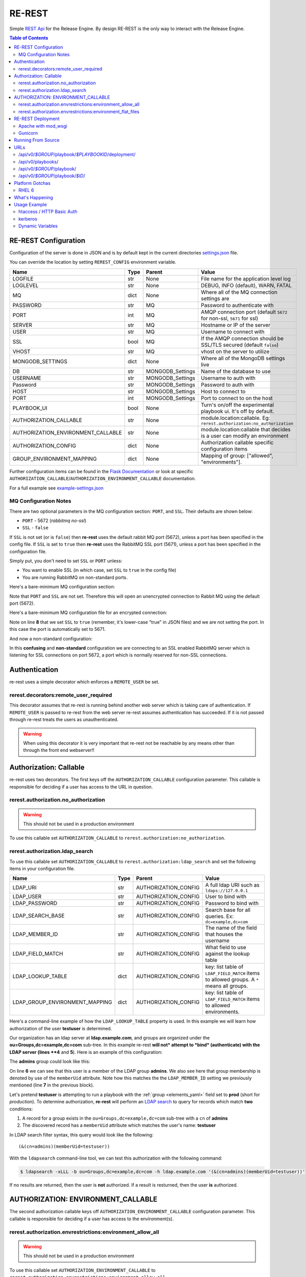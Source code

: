 .. _re_rest:

RE-REST
-------
Simple `REST Api
<http://en.wikipedia.org/wiki/Representational_state_transfer>`_ for
the Release Engine. By design RE-REST is the only way to interact with
the Release Engine.

.. contents:: Table of Contents
   :depth: 3

.. _rerest_conf:

RE-REST Configuration
~~~~~~~~~~~~~~~~~~~~~


Configuration of the server is done in JSON and is by default kept in
the current directories `settings.json
<https://github.com/RHInception/re-rest/blob/master/example-settings.json>`_
file.

You can override the location by setting ``REREST_CONFIG`` environment variable.


================================== ====== =================== ===========================================
Name                               Type   Parent              Value
================================== ====== =================== ===========================================
LOGFILE                            str    None                File name for the application level log
LOGLEVEL                           str    None                DEBUG, INFO (default), WARN, FATAL
MQ                                 dict   None                Where all of the MQ connection settings are
PASSWORD                           str    MQ                  Password to authenticate with
PORT                               int    MQ                  AMQP connection port (default ``5672`` for non-ssl, ``5671`` for ssl)
SERVER                             str    MQ                  Hostname or IP of the server
USER                               str    MQ                  Username to connect with
SSL                                bool   MQ                  If the AMQP connection should be SSL/TLS secured (default ``false``)
VHOST                              str    MQ                  vhost on the server to utilize
MONGODB_SETTINGS                   dict   None                Where all of the MongoDB settings live
DB                                 str    MONGODB_Settings    Name of the database to use
USERNAME                           str    MONGODB_Settings    Username to auth with
Password                           str    MONGODB_Settings    Password to auth with
HOST                               str    MONGODB_Settings    Host to connect to
PORT                               int    MONGODB_Settings    Port to connect to on the host
PLAYBOOK_UI                        bool   None                Turn's on/off the experimental playbook ui. It's off by default.
AUTHORIZATION_CALLABLE             str    None                module.location:callable. Eg: ``rerest.authorization:no_authorization``
AUTHORIZATION_ENVIRONMENT_CALLABLE str    None                module.location:callable that decides is a user can modify an environment
AUTHORIZATION_CONFIG               dict   None                Authorization callable specific configuration items
GROUP_ENVIRONMENT_MAPPING          dict   None                Mapping of group: ["allowed", "environments"].
================================== ====== =================== ===========================================


Further configuration items can be found in the `Flask Documentation
<http://flask.pocoo.org/docs/config/#builtin-configuration-values>`_
or look at specific ``AUTHORIZATION_CALLABLE``/``AUTHORIZATION_ENVIRONMENT_CALLABLE`` documentation.

For a full example see `example-settings.json <http://github.com/RHInception/re-rest/blob/master/example-settings.json>`_

MQ Configuration Notes
``````````````````````

There are two optional parameters in the MQ configuration section:
``PORT``, and ``SSL``. Their defaults are shown below:

* ``PORT`` - 5672 (*rabbitmq no-ssl*)
* ``SSL`` - ``false``

If ``SSL`` is not set (or is ``false``) then **re-rest** uses the
default rabbit MQ port (5672), unless a port has been specified in the
config file. If ``SSL`` is set to ``true`` then **re-rest** uses the
RabbitMQ SSL port (5671), unless a port has been specified in the
configuration file.

Simply put, you don't need to set ``SSL`` or ``PORT`` unless:

* You want to enable SSL (in which case, set ``SSL`` to ``true`` in
  the config file)
* You are running RabbitMQ on non-standard ports.

Here's a bare-minimum MQ configuration section:

.. code-block:: json
   :linenos:

   {
       "MQ": {
           "EXCHANGE": "my_exchange",
           "NAME": "username",
           "PASSWORD": "password",
           "QUEUE": "re",
           "SERVER": "amqp.example.com",
           "VHOST": "/"
       }
   }

Note that ``PORT`` and ``SSL`` are not set. Therefore this will open
an unencrypted connection to Rabbit MQ using the default port (5672).


Here's a bare-minimum MQ configuration file for an encrypted
connection:

.. code-block:: json
   :linenos:
   :emphasize-lines: 8

   {
       "MQ": {
           "EXCHANGE": "my_exchange",
           "NAME": "username",
           "PASSWORD": "password",
           "QUEUE": "re",
           "SERVER": "amqp.example.com",
           "SSL": true,
           "VHOST": "/"
       }
   }

Note on line **8** that we set ``SSL`` to ``true`` (remember, it's
lower-case "true" in JSON files) and we are not setting the port. In
this case the port is automatically set to 5671.

And now a non-standard configuration:

.. code-block:: json
   :linenos:
   :emphasize-lines: 6,9

   {
       "MQ": {
           "EXCHANGE": "my_exchange",
           "NAME": "username",
           "PASSWORD": "password",
           "PORT": 5672,
           "QUEUE": "re",
           "SERVER": "amqp.example.com",
           "SSL": true,
           "VHOST": "/"
       }
   }

In this **confusing** and **non-standard** configuration we are
connecting to an SSL enabled RabbitMQ server which is listening for
SSL connections on port 5672, a port which is normally reserved for
non-SSL connections.


Authentication
~~~~~~~~~~~~~~
re-rest uses a simple decorator which enforces a ``REMOTE_USER`` be set.

rerest.decorators:remote_user_required
``````````````````````````````````````

This decorator assumes that re-rest is running behind another web
server which is taking care of authentication. If ``REMOTE_USER`` is
passed to re-rest from the web server re-rest assumes authentication
has succeeded. If it is not passed through re-rest treats the users as
unauthenticated.

.. warning::
   When using this decorator it is very important that re-rest not be reachable by any means other than through the front end webserver!!

Authorization: Callable
~~~~~~~~~~~~~~~~~~~~~~~
re-rest uses two decorators. The first keys off the ``AUTHORIZATION_CALLABLE`` configuration parameter. This callable
is responsible for deciding if a user has access to the URL in question.

rerest.authorization.no_authorization
`````````````````````````````````````
.. warning::
   This should not be used in a production environment

To use this callable set ``AUTHORIZATION_CALLABLE`` to ``rerest.authorization:no_authorization``.


rerest.authorization.ldap_search
````````````````````````````````

To use this callable set ``AUTHORIZATION_CALLABLE`` to ``rerest.authorization:ldap_search`` and set the following items
in your configuration file.

=============================== ====== ====================== ================================================
Name                            Type   Parent                 Value
=============================== ====== ====================== ================================================
LDAP_URI                        str    AUTHORIZATION_CONFIG   A full ldap URI such as ``ldaps://127.0.0.1``
LDAP_USER                       str    AUTHORIZATION_CONFIG   User to bind with
LDAP_PASSWORD                   str    AUTHORIZATION_CONFIG   Password to bind with
LDAP_SEARCH_BASE                str    AUTHORIZATION_CONFIG   Search base for all queries. Ex: ``dc=example,dc=com``
LDAP_MEMBER_ID                  str    AUTHORIZATION_CONFIG   The name of the field that houses the username
LDAP_FIELD_MATCH                str    AUTHORIZATION_CONFIG   What field to use against the lookup table
LDAP_LOOKUP_TABLE               dict   AUTHORIZATION_CONFIG   key: list table of ``LDAP_FIELD_MATCH`` items to allowed groups. A ``*`` means all groups.
LDAP_GROUP_ENVIRONMENT_MAPPING  dict   AUTHORIZATION_CONFIG   key: list table of ``LDAP_FIELD_MATCH`` items to allowed environments.
=============================== ====== ====================== ================================================

Here's a command-line example of how the ``LDAP_LOOKUP_TABLE``
property is used. In this example we will learn how authorization of
the user **testuser** is determined.

Our organization has an ldap server at **ldap.example.com**, and
groups are organized under the **ou=Groups,dc=example,dc=com**
sub-tree. In this example re-rest **will not* attempt to *bind*
(authenticate) with the LDAP server (lines **4** and **5**). Here is
an example of this configuration:

.. code-block:: json
   :linenos:
   :emphasize-lines: 4,5,7,10

    {
        "AUTHORIZATION_CONFIG": {
            "LDAP_URI": "ldap://ldap.example.com",
            "LDAP_USER": "",
            "LDAP_PASSWORD": "",
            "LDAP_SEARCH_BASE": "ou=Groups,dc=example,dc=com",
            "LDAP_MEMBER_ID": "memberUid",
            "LDAP_FIELD_MATCH": "cn",
            "LDAP_LOOKUP_TABLE": {
                "admins": ["prod"],
                "superadmins": ["*"]
            },
            "LDAP_GROUP_ENVIRONMENT_MAPPING": {
                "someldapgroup": ["dev", "qa"],
                "superadmins": ["dev", "qa", "stage", "production"]
            }
        }
   }

The **admins** group could look like this:

.. code-block:: console
   :linenos:
   :emphasize-lines: 6

   dn: cn=admins,ou=Groups,dc=example,dc=com
   cn: admins
   objectClass: top
   objectClass: posixGroup
   gidNumber: 1337
   memberUid: testuser
   memberUid: testboss

On line **6** we can see that this user is a member of the LDAP group
**admins**. We also see here that group membership is denoted by use
of the ``memberUid`` attribute. Note how this matches the the
``LDAP_MEMBER_ID`` setting we previously mentioned (line **7** in the
previous block).

Let's pretend **testuser** is attempting to run a playbook with the
:ref:`group <elements_yaml>` field set to **prod** (short for
*production*). To determine authorization, **re-rest** will perform an
`LDAP search <https://www.ietf.org/rfc/rfc2254.txt>`_ to query for
records which match **two** conditions:

#. A record for a group exists in the ``ou=Groups,dc=example,dc=com``
   sub-tree with a ``cn`` of **admins**
#. The discovered record has a ``memberUid`` attribute which matches
   the user's name: **testuser**

In LDAP search filter syntax, this query would look like the following::

   (&(cn=admins)(memberUid=testuser))

With the ``ldapsearch`` command-line tool, we can test this
authorization with the following command:

.. code-block:: console

   $ ldapsearch -xLLL -b ou=Groups,dc=example,dc=com -h ldap.example.com '(&(cn=admins)(memberUid=testuser))'

If no results are returned, then the user is **not** authorized. If a
result is resturned, then the user **is** authorized.


AUTHORIZATION: ENVIRONMENT_CALLABLE
~~~~~~~~~~~~~~~~~~~~~~~~~~~~~~~~~~~

The second authorization callable keys off ``AUTHORIZATION_ENVIRONMENT_CALLABLE`` configuration parameter.
This callable is responsible for deciding if a user has access to the environment(s).


rerest.authorization.envrestrictions:environment_allow_all
``````````````````````````````````````````````````````````
.. warning::
   This should not be used in a production environment

To use this callable set ``AUTHORIZATION_ENVIRONMENT_CALLABLE`` to ``rerest.authorization.envrestrictions:environment_allow_all``.


rerest.authorization.envrestrictions:environment_flat_files
```````````````````````````````````````````````````````````

To use this callable set ``AUTHORIZATION_CALLABLE`` to ``rerest.authorization.envrestrictions:environment_flat_files`` and set the following items
in your configuration file.

======================= ====== ====================== ================================================
Name                    Type   Parent                 Value
======================= ====== ====================== ================================================
ENVIRONMENT_FLAT_FILES  dict   None                   Dictionary holding mapping informationa. key/val is environment name: path to file
======================= ====== ====================== ================================================

Here is an example of what the *secion* would look like:

.. code-block:: json
   :linenos:

    {
        "AUTHORIZATION_ENVIRONMENT_CALLABLE": "rerest.authorization.envrestrictions:environment_flat_files",
        "ENVIRONMENT_FLAT_FILES": {
            "somegroup": ["dev", "qa"],
            "superadmins": ["dev", "qa", "stage", "production"]
        }
    }

.. _rerest_deployment:

RE-REST Deployment
~~~~~~~~~~~~~~~~~~


Apache with mod_wsgi
````````````````````
mod_wsgi can be used with Apache to mount rerest. Example mod_wsgi files are located in contrib/mod_wsgi.

* rerest.conf: The mod_wsgi configuration file. This should be modified and placed in /etc/httpd/conf.d/.
* rerest.wsgi: The WSGI file that mod_wsgi will use. This should be modified and placed in the location noted in rerest.conf

Gunicorn
````````
Gunicorn (http://gunicorn.org/) is a popular open source Python WSGI server. It's still recommend to use Apache (or another web server) to handle auth before gunicorn since gunicorn itself is not set up for it.

.. code-block:: bash

   $ gunicorn --user=YOUR_WORKER_USER --group=YOUR_WORKER_GROUP -D -b 127.0.0.1:5000 --access-logfile=/your/access.log --error-logfile=/your/error.log -e REREST_CONFIG=/full/path/to/settings.json rerest.app:app


Running From Source
~~~~~~~~~~~~~~~~~~~
To run directly from source in order to test out the server run:

.. code-block:: bash

   $ python rundevserver.py

The dev server will allow any HTTP Basic Auth user/password combination.


URLs
~~~~

/api/v0/*$GROUP*/playbook/*$PLAYBOOKID*/deployment/
`````````````````````````````````````````````````````

* **PUT**: Creates a new deployment.

 * **Response Type**: json
 * **Response Example**: ``{"status": "created", "id": 1}``
 * **Input Format**: None
 * **Inputs**: optional json

/api/v0/playbooks/
``````````````````
* **GET**: Gets a list of **all** playbooks.

 * **Response Type**: json
 * **Response Example**: ``{"status": "ok", "items": [...]}``
 * **Input Format**: None
 * **Inputs**: None


/api/v0/*$GROUP*/playbook/
````````````````````````````
* **GET**: Gets a list of all playbooks for a group.

 * **Response Type**: json
 * **Response Example**: ``{"status": "ok", "items": [...]}``
 * **Input Format**: None
 * **Inputs**: None

* **PUT**: Creates a new playbook.

 * **Response Type**: json
 * **Response Example**: ``{"status": "created", "id": "53614ccf1370129d6f29c7dd"}``
 * **Input Format**: json/yaml
 * **Inputs**: Optional format parameter which controls submit type. Can be json or yaml. Default is json.


/api/v0/*$GROUP*/playbook/*$ID*/
``````````````````````````````````
* **GET**: Gets a playbooks for a group.

 * **Response Type**: json/yaml
 * **Response Example**: ``{"status": "ok", "item": ...}``
 * **Input Format**: None
 * **Inputs**: Optional format parameter which controls response type. Can be json or yaml. Default is json.

* **POST**: Replace a playbook in a group.

 * **Response Type**: json
 * **Response Example**: ``{"status": "ok", "id": "53614ccf1370129d6f29c7dd"}``
 * **Input Format**: json/yaml
 * **Inputs**: Optional format parameter which controls response type. Can be json or yaml. Default is json.

* **DELETE**: Delete a playbook in a group.

 * **Response Type**: json
 * **Response Example**: ``{"status": "gone"}``
 * **Input Format**: None
 * **Inputs**: None



Platform Gotchas
~~~~~~~~~~~~~~~~~

RHEL 6
``````
You may need to add the following to your PYTHONPATH to be able to use Jinja2:

::

   /usr/lib/python2.6/site-packages/Jinja2-2.6-py2.6.egg


What's Happening
~~~~~~~~~~~~~~~~
#. User requests a new job via the REST endpoint
#. The REST server creates a temporary response queue and binds it to the exchange with the same name.
#. The REST server creates a message with a reply_to of the temporary response queue's topic.
#. The REST server sends the message to the bus on exchange *re* and topic *job.create*. Body Example: {"group": "nameofgroup"}
#. The REST server waits on the temporary response queue for a response.
#. Once a response is returned the REST service loads the body into a json structure and pulls out the id parameter.
#. The REST service then responds to the user with the job id.
#. The temporary response queue then is automatically deleted by the bus.


Usage Example
~~~~~~~~~~~~~
The authentication mechanism used in the front end webserver could be set up to use vastly different schemes. Instead of covering every possible authentication style which could be used we will work with two common ones in usage examples: htacces and kerberos.

.. note::
   Setting up the front end proxy server for authentication is out of scope for this documentation.

htaccess / HTTP Basic Auth
``````````````````````````
.. code-block:: bash

   $ curl -X PUT --user "USERNAME" -H "Content-Type: application/json" --data @file.json https://rerest.example.com/api/v0/test/playbook/
   Password:

   ... # 201 and json data if exists, otherwise an error code


kerberos
````````
.. code-block:: bash

   $ kinit -f USERNAME
   Password for USERNAME@DOMAIN:
   $ curl -u 'a:a' -H "Content-Type: application/json" --data @file.json -X PUT https://rerest.example.com/api/v0/test/playbook/

   ... # 201 and json data if exists, otherwise an error code


Dynamic Variables
`````````````````
.. _rerest_dynamic_variables:

Passing dynamic variables requires two additions

#. We must set the ``Content-Type`` header (``-H ...`` below) to ``application/json``
#. We must pass **data** (``-d '{....}'`` below) for the ``PUT`` to send to the server

This example sets the ``Content-Type`` and passes two **dynamic
variables**: ``cart`` which is the name of a `Juicer
<https://github.com/juicer/juicer>`_ release cart, and
``environment``, which is the environment to push the release cart
contents to.

.. code-block:: bash

  $ curl -u "user:passwd" -H "Content-Type: application/json" -d '{"cart": "bitmath", "environment": "re"}' -X PUT http://rerest.example.com/api/v0/test/playbook/12345/deployment/

   ... # 201 and json data if exists, otherwise an error code

.. seealso::

      * :ref:`RE-WORKER-JUICER <re_worker_juicer>`

      * :ref:`Playbooks → Dynamic Variables <playbooks_steps_dynamic>`
